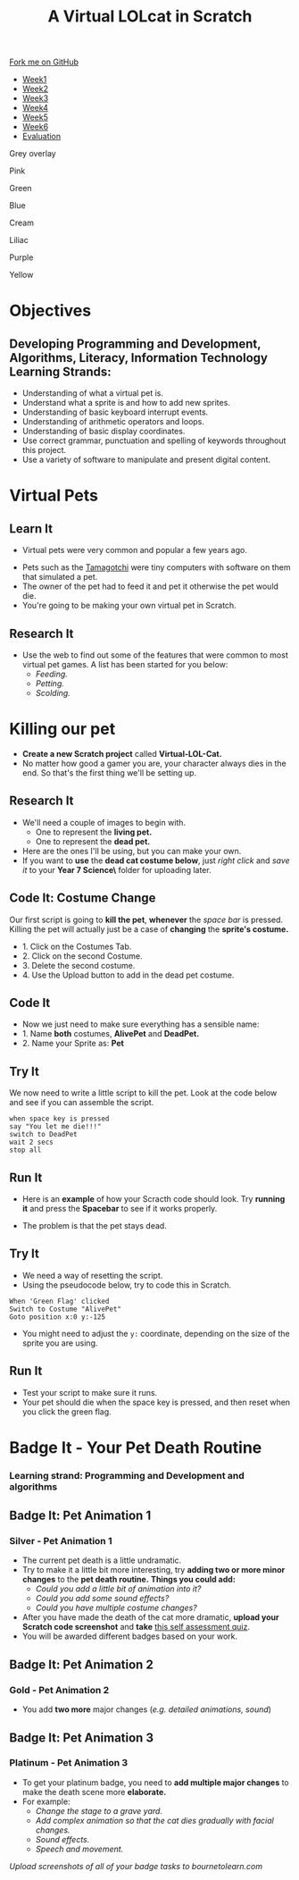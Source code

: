#+STARTUP:indent
#+HTML_HEAD: <link rel="stylesheet" type="text/css" href="css/styles.css"/>
#+HTML_HEAD_EXTRA: <script src="js/navbar.js" type="text/javascript"></script>
#+HTML_HEAD_EXTRA: <link href='http://fonts.googleapis.com/css?family=Ubuntu+Mono|Ubuntu' rel='stylesheet' type='text/css'>
#+OPTIONS: f:nil author:nil num:1 creator:nil timestamp:nil  
#+TITLE: A Virtual LOLcat in Scratch
#+AUTHOR: Marc Scott, X Ellis, S Fone


#+BEGIN_EXPORT html
<div class=ribbon>
<a href="https://github.com/digixc/7-CS-lolcats">Fork me on GitHub</a>
</div>

<div id="stickyribbon">
    <ul>
      <li><a href="1_Lesson.html">Week1</a></li>
      <li><a href="2_Lesson.html">Week2</a></li>
      <li><a href="3_Lesson.html">Week3</a></li>
      <li><a href="4_Lesson.html">Week4</a></li>
      <li><a href="5_Lesson.html">Week5</a></li>
      <li><a href="6_Lesson.html">Week6</a></>
      <li><a href="evaluation.html">Evaluation</a></li>

    </ul>
  </div>

<div id="underlay" onclick="underlayoff()">
</div>
<div id="overlay" onclick="overlayoff()">
</div>
<div id=overlayMenu>
<p onclick="overlayon('hsla(0, 0%, 50%, 0.5)')">Grey overlay</p>
<p onclick="underlayon('hsla(300,100%,50%, 0.3)')">Pink</p>
<p onclick="underlayon('hsla(80, 90%, 40%, 0.4)')">Green</p>
<p onclick="underlayon('hsla(240,100%,50%,0.2)')">Blue</p>
<p onclick="underlayon('hsla(40,100%,50%,0.3)')">Cream</p>
<p onclick="underlayon('hsla(300,100%,40%,0.3)')">Liliac</p>
<p onclick="underlayon('hsla(300,100%,25%,0.3)')">Purple</p>
<p onclick="underlayon('hsla(60,100%,50%,0.3)')">Yellow</p>
</div>

#+END_EXPORT


* COMMENT Use as a template
:PROPERTIES:
:HTML_CONTAINER_CLASS: activity
:END:
** Learn It
:PROPERTIES:
:HTML_CONTAINER_CLASS: learn
:END:

** Research It
:PROPERTIES:
:HTML_CONTAINER_CLASS: research
:END:

** Design It
:PROPERTIES:
:HTML_CONTAINER_CLASS: design
:END:

** Build It
:PROPERTIES:
:HTML_CONTAINER_CLASS: build
:END:

** Test It
:PROPERTIES:
:HTML_CONTAINER_CLASS: test
:END:

** Run It
:PROPERTIES:
:HTML_CONTAINER_CLASS: run
:END:

** Document It
:PROPERTIES:
:HTML_CONTAINER_CLASS: document
:END:

** Code It
:PROPERTIES:
:HTML_CONTAINER_CLASS: code
:END:

** Program It
:PROPERTIES:
:HTML_CONTAINER_CLASS: program
:END:

** Try It
:PROPERTIES:
:HTML_CONTAINER_CLASS: try
:END:

** Badge It
:PROPERTIES:
:HTML_CONTAINER_CLASS: badge
:END:

** Save It
:PROPERTIES:
:HTML_CONTAINER_CLASS: save
:END:
* Objectives
:PROPERTIES:
:HTML_CONTAINER_CLASS: objectives
:END:
** Developing *Programming and Development*, *Algorithms*, *Literacy*, *Information Technology* Learning Strands:
:PROPERTIES:
:HTML_CONTAINER_CLASS: learn
:END:
- Understanding of what a virtual pet is.
- Understand what a sprite is and how to add new sprites.
- Understanding of basic keyboard interrupt events.
- Understanding of arithmetic operators and loops.
- Understanding of basic display coordinates.
- Use correct grammar, punctuation and spelling of keywords throughout this project.
- Use a variety of software to manipulate and present digital content.

* Virtual Pets
:PROPERTIES:
:HTML_CONTAINER_CLASS: activity
:END:
** Learn It
:PROPERTIES:
:HTML_CONTAINER_CLASS: learn
:END:
- Virtual pets were very common and popular a few years ago.
[[file:img/Tamagotchi.png]]
- Pets such as the [[http:http://en.wikipedia.org/wiki/Tamagotchi][Tamagotchi]] were tiny computers with software on them that simulated a pet.
- The owner of the pet had to feed it and pet it otherwise the pet would die.
- You're going to be making your own virtual pet in Scratch.
** Research It
:PROPERTIES:
:HTML_CONTAINER_CLASS: research
:END:
- Use the web to find out some of the features that were common to most virtual pet games. A list has been started for you below:
  - /Feeding./
  - /Petting./
  - /Scolding./
* Killing our pet
:PROPERTIES:
:HTML_CONTAINER_CLASS: activity
:END:
[[file:img/Dead_cat.png]]
- *Create a new Scratch project* called *Virtual-LOL-Cat.*
- No matter how good a gamer you are, your character always dies in the end. So that's the first thing we'll be setting up.
** Research It
:PROPERTIES:
:HTML_CONTAINER_CLASS: research
:END:
- We'll need a couple of images to begin with.
  - One to represent the *living pet.*
  - One to represent the *dead pet.*


- Here are the ones I'll be using, but you can make your own.
- If you want to *use* the *dead cat costume below*, just /right click/ and /save it/ to your *Year 7\Computer Science\MyLOLCat\* folder for uploading later.
[[file:img/Pet.svg]]
[[file:img/DeadPet.svg]]
** Code It: Costume Change
:PROPERTIES:
:HTML_CONTAINER_CLASS: code
:END:
Our first script is going to *kill the pet*, *whenever* the /space bar/ is pressed. Killing the pet will actually just be a case of *changing* the *sprite's costume.*
- 1. Click on the Costumes Tab.
- 2. Click on the second Costume.
- 3. Delete the second costume.
- 4. Use the Upload button to add in the dead pet costume.
[[file:img/Costume_1.png]]
** Code It
:PROPERTIES:
:HTML_CONTAINER_CLASS: code
:END:
- Now we just need to make sure everything has a sensible name:
- 1. Name *both* costumes, *AlivePet* and *DeadPet.*
- 2. Name your Sprite as: *Pet*
[[file:img/Costume_2.png]]
** Try It
:PROPERTIES:
:HTML_CONTAINER_CLASS: try
:END:
We now need to write a little script to kill the pet.
Look at the code below and see if you can assemble the script.
#+BEGIN_EXAMPLE
when space key is pressed
say "You let me die!!!"
switch to DeadPet
wait 2 secs
stop all
#+END_EXAMPLE

** Run It
:PROPERTIES:
:HTML_CONTAINER_CLASS: run
:END:
- Here is an *example* of how your Scracth code should look. Try *running it* and press the *Spacebar* to see if it works properly.
[[file:img/Cat_Death_Routine1.png]]
- The problem is that the pet stays dead.
** Try It
:PROPERTIES:
:HTML_CONTAINER_CLASS: try
:END:
- We need a way of resetting the script.
- Using the pseudocode below, try to code this in Scratch.
#+BEGIN_EXAMPLE
    When 'Green Flag' clicked
    Switch to Costume "AlivePet"
    Goto position x:0 y:-125               
#+END_EXAMPLE
- You might need to adjust the =y:= coordinate, depending on the size of the sprite you are using.
** Run It
:PROPERTIES:
:HTML_CONTAINER_CLASS: run
:END:
- Test your script to make sure it runs.
- Your pet should die when the space key is pressed, and then reset
  when you click the green flag.


* Badge It - Your Pet Death Routine
:PROPERTIES:
:HTML_CONTAINER_CLASS: activity
:END:
*** Learning strand: Programming and Development and algorithms

** Badge It: Pet Animation 1
:PROPERTIES:
:HTML_CONTAINER_CLASS: silver
:END:
*** Silver - Pet Animation 1
- The current pet death is a little undramatic.
- Try to make it a little bit more interesting, try *adding two or more minor changes* to the *pet death routine.* *Things you could add:*
  - /Could you add a little bit of animation into it?/
  - /Could you add some sound effects?/
  - /Could you have multiple costume changes?/
- After you have made the death of the cat more dramatic, *upload your
  Scratch code screenshot* and *take* [[https://www.bournetolearn.com/quizzes/y7-lolCat/Lesson_2/][this self assessment quiz]].
- You will be awarded different badges based on your work.


** Badge It: Pet Animation 2
:PROPERTIES:
:HTML_CONTAINER_CLASS: gold
:END:
*** Gold - Pet Animation 2
- You add *two more* major changes (/e.g. detailed animations, sound/)

** Badge It: Pet Animation 3
:PROPERTIES:
:HTML_CONTAINER_CLASS: platinum
:END:
*** Platinum - Pet Animation 3
- To get your platinum badge, you need to *add multiple major changes* to make the death scene more *elaborate.*
- For example:
  - /Change the stage to a grave yard./
  - /Add complex animation so that the cat dies gradually with facial changes./
  - /Sound effects./
  - /Speech and movement./

/Upload screenshots of all of your badge tasks to bournetolearn.com/
